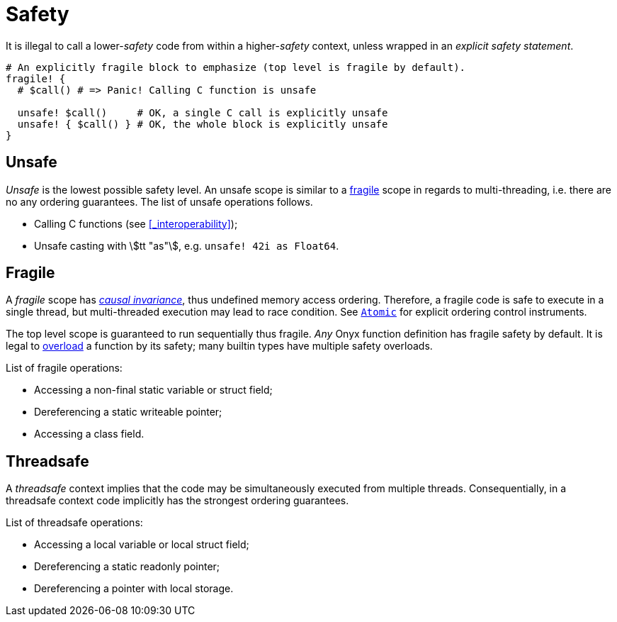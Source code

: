 = Safety

It is illegal to call a lower-_safety_ code from within a higher-_safety_ context, unless wrapped in an _explicit safety statement_.

```nx
# An explicitly fragile block to emphasize (top level is fragile by default).
fragile! {
  # $call() # => Panic! Calling C function is unsafe

  unsafe! $call()     # OK, a single C call is explicitly unsafe
  unsafe! { $call() } # OK, the whole block is explicitly unsafe
}
```

== Unsafe

_Unsafe_ is the lowest possible safety level.
An unsafe scope is similar to a <<_fragile, fragile>> scope in regards to multi-threading, i.e. there are no any ordering guarantees.
The list of unsafe operations follows.

  * Calling C functions (see <<_interoperability>>);
  * Unsafe casting with stem:[tt "as"], e.g. `unsafe! 42i as Float64`.

== Fragile

A _fragile_ scope has https://mathworld.wolfram.com/CausalInvariance.html[_causal invariance_], thus undefined memory access ordering.
Therefore, a fragile code is safe to execute in a single thread, but multi-threaded execution may lead to race condition.
See <<_atomic, `Atomic`>> for explicit ordering control instruments.

The top level scope is guaranteed to run sequentially thus fragile.
_Any_ Onyx function definition has fragile safety by default.
It is legal to <<_function_safety, overload>> a function by its safety; many builtin types have multiple safety overloads.

List of fragile operations:

  * Accessing a non-final static variable or struct field;
  * Dereferencing a static writeable pointer;
  * Accessing a class field.

== Threadsafe

A _threadsafe_ context implies that the code may be simultaneously executed from multiple threads.
Consequentially, in a threadsafe context code implicitly has the strongest ordering guarantees.

List of threadsafe operations:

  * Accessing a local variable or local struct field;
  * Dereferencing a static readonly pointer;
  * Dereferencing a pointer with local storage.
